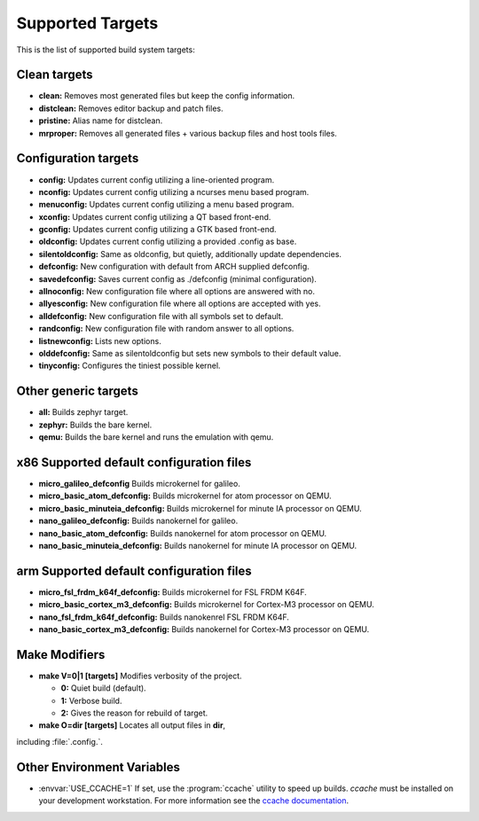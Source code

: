 .. _kbuild_targets:

Supported Targets
*****************

This is the list of supported build system targets:

Clean targets
=============

* **clean:** Removes most generated files but keep the config
  information.

* **distclean:** Removes editor backup and patch files.

* **pristine:**  Alias name for distclean.

* **mrproper:**  Removes all generated files + various backup files and
  host tools files.

Configuration targets
=====================

* **config:**  Updates current config utilizing a line-oriented program.

* **nconfig:** Updates current config utilizing a ncurses menu based
  program.

* **menuconfig:** Updates current config utilizing a menu based program.

* **xconfig:** Updates current config utilizing a QT based front-end.

* **gconfig:** Updates current config utilizing a GTK based front-end.

* **oldconfig:** Updates current config utilizing a provided .config as
  base.

* **silentoldconfig:** Same as oldconfig, but quietly, additionally
  update dependencies.

* **defconfig:** New configuration with default from ARCH supplied
  defconfig.

* **savedefconfig:** Saves current config as ./defconfig (minimal
  configuration).

* **allnoconfig:** New configuration file where all options are
  answered with no.

* **allyesconfig:** New configuration file where all options are
  accepted with yes.

* **alldefconfig:** New configuration file with all symbols set to
  default.

* **randconfig:** New configuration file with random answer to all
  options.

* **listnewconfig:** Lists new options.

* **olddefconfig:** Same as silentoldconfig but sets new symbols to
  their default value.

* **tinyconfig:** Configures the tiniest possible kernel.

Other generic targets
=====================

* **all:** Builds zephyr target.

* **zephyr:** Builds the bare kernel.

* **qemu:** Builds the bare kernel and runs the emulation with qemu.

x86 Supported default configuration files
=========================================

* **micro_galileo_defconfig** Builds microkernel for galileo.

* **micro_basic_atom_defconfig:** Builds microkernel for atom
  processor on QEMU.

* **micro_basic_minuteia_defconfig:** Builds microkernel for minute IA
  processor on QEMU.

* **nano_galileo_defconfig:** Builds nanokernel for galileo.

* **nano_basic_atom_defconfig:** Builds nanokernel for atom
  processor on QEMU.

* **nano_basic_minuteia_defconfig:** Builds nanokernel for minute IA
  processor on QEMU.

arm Supported default configuration files
=========================================

* **micro_fsl_frdm_k64f_defconfig:** Builds microkernel for FSL FRDM K64F.
* **micro_basic_cortex_m3_defconfig:** Builds microkernel for Cortex-M3
  processor on QEMU.
* **nano_fsl_frdm_k64f_defconfig:** Builds nanokenrel FSL FRDM K64F.
* **nano_basic_cortex_m3_defconfig:** Builds nanokernel for Cortex-M3
  processor on QEMU.

Make Modifiers
==============

* **make V=0|1 [targets]** Modifies verbosity of the project.

  * **0:** Quiet build (default).

  * **1:** Verbose build.

  * **2:** Gives the reason for rebuild of target.

* **make O=dir [targets]** Locates all output files in **dir**,
including :file:`.config.`.

Other Environment Variables
===========================

* :envvar:`USE_CCACHE=1` If set, use the :program:`ccache` utility to speed up builds.
  `ccache` must be installed on your development workstation. For more
  information see the `ccache documentation`_.

.. _CCACHE documentation: https://ccache.samba.org/

